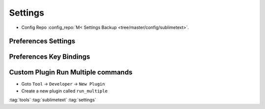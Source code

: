 ========
Settings
========

* Config Repo :config_repo:`M< Settings Backup <tree/master/config/sublimetext>`.

Preferences Settings
====================

.. code-block:: json
   :caption: Preferences.sublime-settings
   :linenos:

   {
       "always_show_minimap_viewport": true,
       "bold_folder_labels": true,
       "caret_style": "blink",
       "close_windows_when_empty": false,
       "color_scheme": "Packages/sublimetext_moonburst/moonburst.tmTheme",
       "draw_minimap_border": true,
       "draw_white_space": "all",
       "fade_fold_buttons": false,
       "font_face": "Operator Mono Book",
       "font_size": 15,
       "highlight_line": true,
       "highlight_modified_tabs": true,
       "ignore_vcs_packages": true,
       "ignored_packages":
       [
           "Markdown",
           "RestructuredText",
           "Vintage"
       ],
       "indent_guide_options":
       [
           "draw_normal",
           "draw_active"
       ],
       "line_numbers": true,
       "overlay_scroll_bars": "enabled",
       "rulers":
       [
           80,
           160
       ],
       "scroll_past_end": true,
       "show_encoding": true,
       "show_line_endings": true,
       "show_tab_close_buttons": true,
       "tab_size": 4,
       "theme": "Adaptive.sublime-theme",
       "translate_tabs_to_spaces": true,
       "trim_automatic_white_space": true,
       "trim_trailing_white_space_on_save": true,
       "word_wrap": true
   }

Preferences Key Bindings
========================

.. code-block::
   :caption: Default (Windows).sublime-keymap
   :linenos:

   [
       { "keys": ["alt+up"], "command": "select_lines", "args": {"forward": false} },
       { "keys": ["alt+down"], "command": "select_lines", "args": {"forward": true} },

       { "keys": ["ctrl+alt+c"], "command": "show_panel", "args": {"panel": "console", "toggle": true} },
       { "keys": ["ctrl+alt+m"], "command": "toggle_menu" },
       { "keys": ["ctrl+alt+t"], "command": "toggle_tabs" },

       { "keys": ["ctrl+tab"], "command": "next_view" },
       { "keys": ["ctrl+shift+tab"], "command": "prev_view" },

       { "keys": ["ctrl+alt+q"], "command": "alignment" },

       // Change view split to left in a 2 Column mode
       {
           "keys": ["super+alt+right"],
           "command": "run_multiple",
           "args":
           {
               "commands": [
                   {
                       "command": "set_layout",
                       "args":
                       {
                           "cols": [0.0, 0.90, 1.0],
                           "rows": [0.0, 1.0],
                           "cells": [[0, 0, 1, 1], [1, 0, 2, 1]]
                       },
                       "context": "window"
                   },
                   {
                       "command": "focus_group",
                       "args": { "group": 0 },
                       "context": "window"
                   }
               ]
           }
       },
       // Change view split to right in a 2 Column mode
       {
           "keys": ["super+alt+left"],
           "command": "run_multiple",
           "args":
           {
               "commands": [
                   {
                       "command": "set_layout",
                       "args":
                       {
                           "cols": [0.0, 0.10, 1.0],
                           "rows": [0.0, 1.0],
                           "cells": [[0, 0, 1, 1], [1, 0, 2, 1]]
                       },
                       "context": "window"
                   },
                   {
                       "command": "focus_group",
                       "args": { "group": 1 },
                       "context": "window"
                   }
               ]
           }
       },
       // Change view split to the middle in a 2 Column mode
       {
           "keys": ["super+alt+up"],
           "command": "run_multiple",
           "args":
           {
               "commands": [
                   {
                       "command": "set_layout",
                       "args":
                       {
                           "cols": [0.0, 0.50, 1.0],
                           "rows": [0.0, 1.0],
                           "cells": [[0, 0, 1, 1], [1, 0, 2, 1]]
                       },
                       "context": "window"
                   },
                   {
                       "command": "focus_group",
                       "args": { "group": 1 },
                       "context": "window"
                   }
               ]
           }
       },
   ]

Custom Plugin Run Multiple commands
===================================

* Goto ``Tool`` -> ``Developer`` -> ``New Plugin``
* Create a new plugin called ``run_multiple``

.. code-block:: python
   :caption: run_multiple.py
   :linenos:

   import sublime, sublime_plugin

   # Takes an array of commands (same as those you'd provide to a key binding) with
   # an optional context (defaults to view commands) & runs each command in order.
   # Valid contexts are 'text', 'window', and 'app' for running a TextCommand,
   # WindowCommands, or ApplicationCommand respectively.

   class RunMultipleCommand(sublime_plugin.TextCommand):
     def exec_command(self, command):
       if not 'command' in command:
         raise Exception('No command name provided.')

       args = None
       if 'args' in command:
         args = command['args']

       # default context is the view since it's easiest to get the other contexts
       # from the view
       context = self.view
       if 'context' in command:
         context_name = command['context']
         if context_name == 'window':
           context = context.window()
         elif context_name == 'app':
           context = sublime
         elif context_name == 'text':
           pass
         else:
           raise Exception('Invalid command context "'+context_name+'".')

       # skip args if not needed
       if args is None:
         context.run_command(command['command'])
       else:
         context.run_command(command['command'], args)

     def run(self, edit, commands = None):
       if commands is None:
         return # not an error

       for command in commands:
         self.exec_command(command)

:tag:`tools`
:tag:`sublimetext`
:tag:`settings`